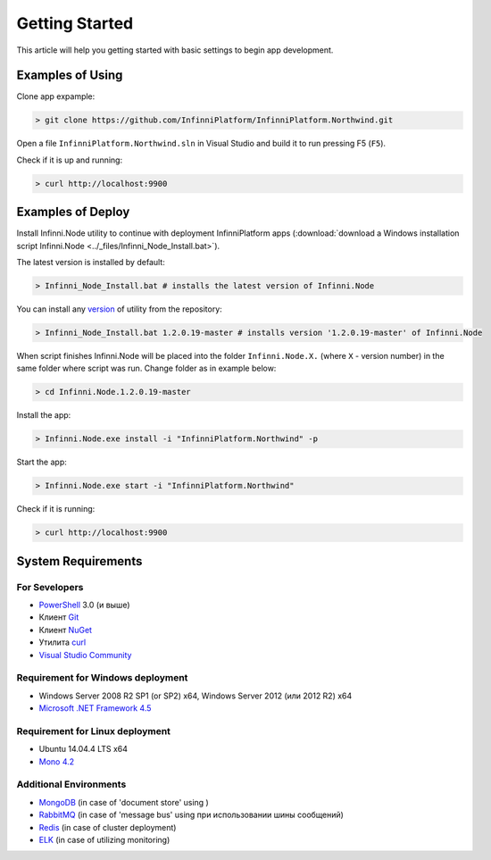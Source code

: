 Getting Started
===============

This article will help you getting started with basic settings to begin app development.

Examples of Using
-----------------

Clone app expample:

.. code-block:: bash

    > git clone https://github.com/InfinniPlatform/InfinniPlatform.Northwind.git

Open a file ``InfinniPlatform.Northwind.sln`` in Visual Studio and build it to run pressing F5 (``F5``).

Check if it is up and running:

.. code-block:: bash

    > curl http://localhost:9900

Examples of Deploy
------------------

Install Infinni.Node utility to continue with deployment InfinniPlatform apps
(:download:`download a Windows installation script Infinni.Node  <../_files/Infinni_Node_Install.bat>`).

The latest version is installed by default:

.. code-block:: bash

    > Infinni_Node_Install.bat # installs the latest version of Infinni.Node

You can install any `version <http://nuget.infinnity.ru/packages/Infinni.Node/>`_ of utility from the repository:

.. code-block:: bash

    > Infinni_Node_Install.bat 1.2.0.19-master # installs version '1.2.0.19-master' of Infinni.Node

When script finishes Infinni.Node will be placed into the folder ``Infinni.Node.X.`` (where ``X`` - version number)
in the same folder where script was run. Change folder as in example below:

.. code-block:: bash

    > cd Infinni.Node.1.2.0.19-master

Install the app:

.. code-block:: bash

    > Infinni.Node.exe install -i "InfinniPlatform.Northwind" -p

Start the app:

.. code-block:: bash

    > Infinni.Node.exe start -i "InfinniPlatform.Northwind"

Check if it is running:

.. code-block:: bash

    > curl http://localhost:9900

System Requirements
-------------------

For Sevelopers
~~~~~~~~~~~~~~

- `PowerShell`_ 3.0 (и выше)
- Клиент `Git`_
- Клиент `NuGet`_
- Утилита `curl`_
- `Visual Studio Community`_

Requirement for Windows deployment
~~~~~~~~~~~~~~~~~~~~~

- Windows Server 2008 R2 SP1 (or SP2) x64, Windows Server 2012 (или 2012 R2) x64
- `Microsoft .NET Framework 4.5`_

Requirement for Linux deployment
~~~~~~~~~~~~~~~~~~~

- Ubuntu 14.04.4 LTS x64
- `Mono 4.2`_

Additional Environments
~~~~~~~~~~~~~~~~~~~~~~~

- `MongoDB`_ (in case of 'document store' using )
- `RabbitMQ`_ (in case of 'message bus' using при использовании шины сообщений)
- `Redis`_ (in case of cluster deployment)
- `ELK`_ (in case of utilizing monitoring)

.. _PowerShell: https://msdn.microsoft.com/en-us/powershell
.. _Git: https://git-scm.com/downloads
.. _Nuget: https://dist.nuget.org/index.html
.. _curl: https://curl.haxx.se/download.html
.. _Visual Studio Community: https://www.visualstudio.com/ru-ru/products/visual-studio-community-vs.aspx
.. _Microsoft .NET Framework 4.5: https://www.microsoft.com/ru-ru/download/details.aspx?id=30653
.. _Mono 4.2: http://www.mono-project.com/download/
.. _MongoDB: https://www.mongodb.com/download-center
.. _RabbitMQ: https://www.rabbitmq.com/download.html
.. _Redis: http://redis.io/download
.. _ELK: https://www.elastic.co/products
